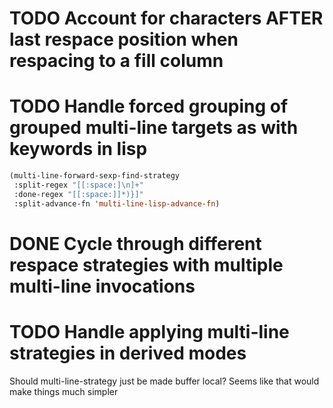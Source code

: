 * TODO Account for characters AFTER last respace position when respacing to a fill column
  :LOGBOOK:
  - State "TODO"       from              [2016-08-22 Mon 15:50]
  :END:
* TODO Handle forced grouping of grouped multi-line targets as with keywords in lisp
  :LOGBOOK:
  - State "TODO"       from              [2016-08-22 Mon 15:51]
  :END:
#+BEGIN_SRC emacs-lisp
(multi-line-forward-sexp-find-strategy
 :split-regex "[[:space:]\n]+"
 :done-regex "[[:space:]]*)}]"
 :split-advance-fn 'multi-line-lisp-advance-fn)
#+END_SRC
* DONE Cycle through different respace strategies with multiple multi-line invocations
  :LOGBOOK:
  - State "DONE"       from "TODO"       [2016-08-22 Mon 17:12]
  - State "TODO"       from              [2016-08-22 Mon 15:52]
  :END:
* TODO Handle applying multi-line strategies in derived modes
  :LOGBOOK:
  - State "TODO"       from              [2016-08-22 Mon 16:03]
  :END:
Should multi-line-strategy just be made buffer local?
Seems like that would make things much simpler
